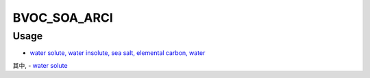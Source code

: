 BVOC_SOA_ARCI
=======

Usage
-------------
- `water solute, water insolute, sea salt, elemental carbon, water <https://github.com/USEPA/CMAQ/blob/main/CCTM/src/twoway/twoway_feedback.F90>`_
其中, - `water solute <https://github.com/USEPA/CMAQ/blob/main/CCTM/src/aero/aero6/AEROMET_DATA.F>`_
